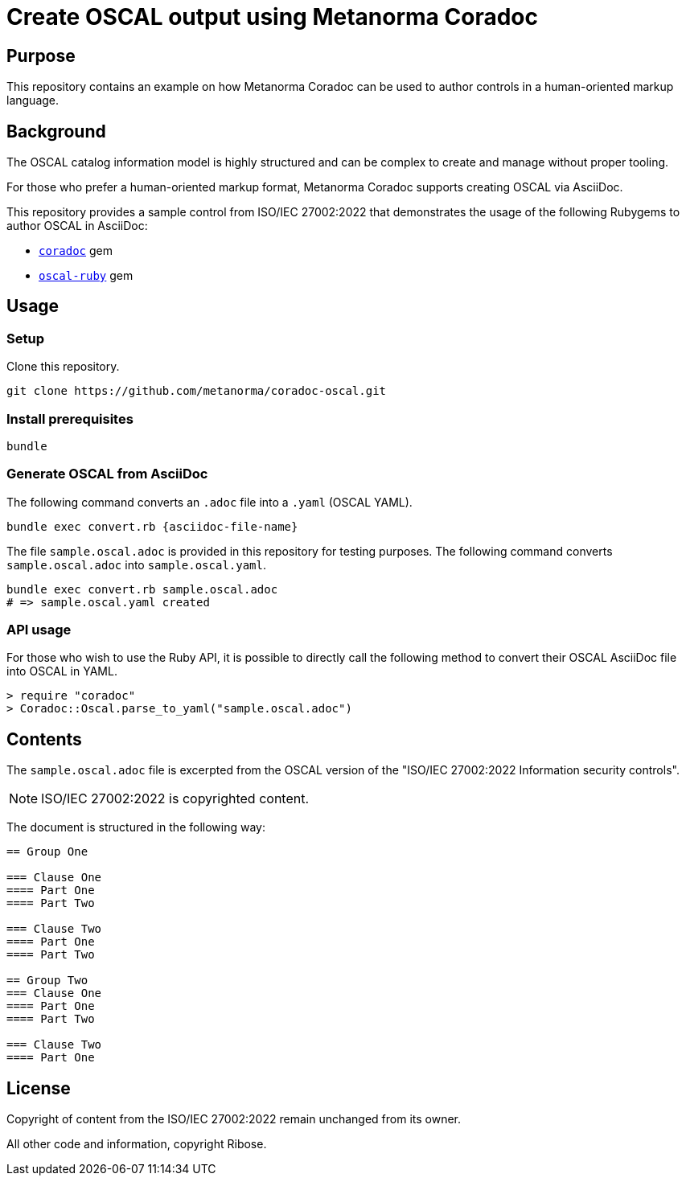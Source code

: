 = Create OSCAL output using Metanorma Coradoc

== Purpose

This repository contains an example on how Metanorma Coradoc can be used
to author controls in a human-oriented markup language.

== Background

The OSCAL catalog information model is highly structured and can be complex
to create and manage without proper tooling.

For those who prefer a human-oriented markup format, Metanorma Coradoc
supports creating OSCAL via AsciiDoc.

This repository provides a sample control from ISO/IEC 27002:2022 that
demonstrates the usage of the following Rubygems to author OSCAL in AsciiDoc:

* https://github.com/metanorma/coradoc[`coradoc`] gem
* https://github.com/metanorma/oscal-ruby[`oscal-ruby`] gem


== Usage

=== Setup

Clone this repository.

[source,sh]
----
git clone https://github.com/metanorma/coradoc-oscal.git
----

=== Install prerequisites

[source,sh]
----
bundle
----

=== Generate OSCAL from AsciiDoc

The following command converts an `.adoc` file into a `.yaml` (OSCAL YAML).

[source,sh]
----
bundle exec convert.rb {asciidoc-file-name}
----


The file `sample.oscal.adoc` is provided in this repository for testing
purposes. The following command converts `sample.oscal.adoc` into
`sample.oscal.yaml`.

[source,sh]
----
bundle exec convert.rb sample.oscal.adoc
# => sample.oscal.yaml created
----


=== API usage

For those who wish to use the Ruby API, it is possible to directly call
the following method to convert their OSCAL AsciiDoc file into OSCAL in YAML.

[source,ruby]
----
> require "coradoc"
> Coradoc::Oscal.parse_to_yaml("sample.oscal.adoc")
----



== Contents

The `sample.oscal.adoc` file is excerpted from the OSCAL version of the
"ISO/IEC 27002:2022 Information security controls".

NOTE: ISO/IEC 27002:2022 is copyrighted content.

The document is structured in the following way:

[source,adoc]
----
== Group One

=== Clause One
==== Part One
==== Part Two

=== Clause Two
==== Part One
==== Part Two

== Group Two
=== Clause One
==== Part One
==== Part Two

=== Clause Two
==== Part One
----


== License

Copyright of content from the ISO/IEC 27002:2022 remain
unchanged from its owner.

All other code and information, copyright Ribose.


